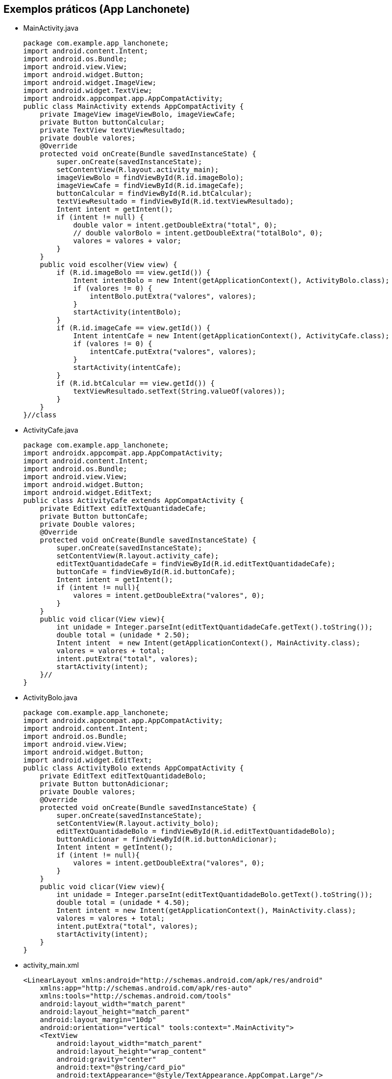 
== Exemplos práticos (App Lanchonete)

- MainActivity.java
[source,java]
package com.example.app_lanchonete;
import android.content.Intent;
import android.os.Bundle;
import android.view.View;
import android.widget.Button;
import android.widget.ImageView;
import android.widget.TextView;
import androidx.appcompat.app.AppCompatActivity;
public class MainActivity extends AppCompatActivity {
    private ImageView imageViewBolo, imageViewCafe;
    private Button buttonCalcular;
    private TextView textViewResultado;
    private double valores;
    @Override
    protected void onCreate(Bundle savedInstanceState) {
        super.onCreate(savedInstanceState);
        setContentView(R.layout.activity_main);
        imageViewBolo = findViewById(R.id.imageBolo);
        imageViewCafe = findViewById(R.id.imageCafe);
        buttonCalcular = findViewById(R.id.btCalcular);
        textViewResultado = findViewById(R.id.textViewResultado);
        Intent intent = getIntent();
        if (intent != null) {
            double valor = intent.getDoubleExtra("total", 0);
            // double valorBolo = intent.getDoubleExtra("totalBolo", 0);
            valores = valores + valor;
        }
    }
    public void escolher(View view) {
        if (R.id.imageBolo == view.getId()) {
            Intent intentBolo = new Intent(getApplicationContext(), ActivityBolo.class);
            if (valores != 0) {
                intentBolo.putExtra("valores", valores);
            }
            startActivity(intentBolo);
        }
        if (R.id.imageCafe == view.getId()) {
            Intent intentCafe = new Intent(getApplicationContext(), ActivityCafe.class);
            if (valores != 0) {
                intentCafe.putExtra("valores", valores);
            }
            startActivity(intentCafe);
        }
        if (R.id.btCalcular == view.getId()) {
            textViewResultado.setText(String.valueOf(valores));
        }
    }
}//class

- ActivityCafe.java
[source,java]
package com.example.app_lanchonete;
import androidx.appcompat.app.AppCompatActivity;
import android.content.Intent;
import android.os.Bundle;
import android.view.View;
import android.widget.Button;
import android.widget.EditText;
public class ActivityCafe extends AppCompatActivity {
    private EditText editTextQuantidadeCafe;
    private Button buttonCafe;
    private Double valores;
    @Override
    protected void onCreate(Bundle savedInstanceState) {
        super.onCreate(savedInstanceState);
        setContentView(R.layout.activity_cafe);
        editTextQuantidadeCafe = findViewById(R.id.editTextQuantidadeCafe);
        buttonCafe = findViewById(R.id.buttonCafe);
        Intent intent = getIntent();
        if (intent != null){
            valores = intent.getDoubleExtra("valores", 0);
        }
    }
    public void clicar(View view){
        int unidade = Integer.parseInt(editTextQuantidadeCafe.getText().toString());
        double total = (unidade * 2.50);
        Intent intent  = new Intent(getApplicationContext(), MainActivity.class);
        valores = valores + total;
        intent.putExtra("total", valores);
        startActivity(intent);
    }//
}

- ActivityBolo.java
[source,java]
package com.example.app_lanchonete;
import androidx.appcompat.app.AppCompatActivity;
import android.content.Intent;
import android.os.Bundle;
import android.view.View;
import android.widget.Button;
import android.widget.EditText;
public class ActivityBolo extends AppCompatActivity {
    private EditText editTextQuantidadeBolo;
    private Button buttonAdicionar;
    private Double valores;
    @Override
    protected void onCreate(Bundle savedInstanceState) {
        super.onCreate(savedInstanceState);
        setContentView(R.layout.activity_bolo);
        editTextQuantidadeBolo = findViewById(R.id.editTextQuantidadeBolo);
        buttonAdicionar = findViewById(R.id.buttonAdicionar);
        Intent intent = getIntent();
        if (intent != null){
            valores = intent.getDoubleExtra("valores", 0);
        }
    }
    public void clicar(View view){
        int unidade = Integer.parseInt(editTextQuantidadeBolo.getText().toString());
        double total = (unidade * 4.50);
        Intent intent = new Intent(getApplicationContext(), MainActivity.class);
        valores = valores + total;
        intent.putExtra("total", valores);
        startActivity(intent);
    }
}

- activity_main.xml
[source,xml]
<LinearLayout xmlns:android="http://schemas.android.com/apk/res/android"
    xmlns:app="http://schemas.android.com/apk/res-auto"
    xmlns:tools="http://schemas.android.com/tools"
    android:layout_width="match_parent"
    android:layout_height="match_parent"
    android:layout_margin="10dp"
    android:orientation="vertical" tools:context=".MainActivity">
    <TextView
        android:layout_width="match_parent"
        android:layout_height="wrap_content"
        android:gravity="center"
        android:text="@string/card_pio"
        android:textAppearance="@style/TextAppearance.AppCompat.Large"/>
    <TableLayout android:layout_width="match_parent"
        android:layout_height="wrap_content">
        <TableRow android:layout_width="match_parent"
            android:layout_height="wrap_content">
            <ImageView android:id="@+id/imageCafe"
                android:layout_width="0dp"
                android:layout_height="wrap_content"
                android:layout_weight="1"
                android:onClick="escolher"
                android:src="@drawable/xicara_de_cafe"/>
            <ImageView android:id="@+id/imageBolo"
                android:layout_width="0dp"
                android:layout_height="match_parent"
                android:layout_weight="1"
                android:onClick="escolher"
                android:src="@drawable/bolo"/>
        </TableRow>
        <TableRow
            android:layout_width="match_parent"
            android:layout_height="wrap_content">
            <TextView android:layout_width="0dp"
                android:layout_height="wrap_content"
                android:layout_weight="1"
                android:background="@color/ciano50"
                android:gravity="center"
                android:text="@string/caf"
                android:textAppearance="@style/TextAppearance.AppCompat.Medium"/>
            <TextView android:layout_width="0dp"
                android:layout_height="wrap_content"
                android:layout_weight="1"
                android:background="@color/amarelo50"
                android:gravity="center"
                android:text="@string/bolo"
                android:textAppearance="@style/TextAppearance.AppCompat.Medium"/>
        </TableRow>
        <LinearLayout android:layout_width="match_parent"
            android:layout_height="wrap_content"
            android:orientation="vertical">
            <Button android:id="@+id/btCalcular"
                android:layout_width="match_parent"
                android:layout_height="wrap_content"
                android:onClick="escolher"
                android:text="Calcular"/>
            <TextView android:layout_width="match_parent"
                android:layout_height="wrap_content"
                android:id="@+id/textViewResultado"/>
        </LinearLayout>
    </TableLayout>
</LinearLayout>
   
- activity_cafe.xml
[source,xml]
<?xml version="1.0" encoding="utf-8"?>
<androidx.constraintlayout.widget.ConstraintLayout xmlns:android="http://schemas.android.com/apk/res/android"
    xmlns:app="http://schemas.android.com/apk/res-auto"
    xmlns:tools="http://schemas.android.com/tools"
    android:layout_width="match_parent"
    android:layout_height="match_parent"
    android:layout_margin="20dp"
    tools:context=".ActivityCafe">
    <TextView
        android:id="@+id/textView"
        android:layout_width="match_parent"
        android:layout_height="wrap_content"
        android:background="#A8FF9800"
        android:layout_marginTop="32dp"
        android:gravity="center"
        android:text="Valor da Unidade:R$2,50"
        android:textAppearance="@style/TextAppearance.AppCompat.Medium"
        app:layout_constraintEnd_toEndOf="parent"
        app:layout_constraintStart_toStartOf="parent"
        app:layout_constraintTop_toTopOf="parent" />
    <EditText
        android:id="@+id/editTextQuantidadeCafe"
        android:layout_width="match_parent"
        android:layout_height="wrap_content"
        android:layout_marginStart="16dp"
        android:layout_marginTop="32dp"
        android:layout_marginEnd="16dp"
        android:hint="digite a quantidade: "
        android:textAppearance="@style/TextAppearance.AppCompat.Medium"
        app:layout_constraintEnd_toEndOf="parent"
        app:layout_constraintStart_toStartOf="parent"
        app:layout_constraintTop_toBottomOf="@+id/textView"/>
    <Button
        android:id="@+id/buttonCafe"
        android:layout_width="match_parent"
        android:layout_height="wrap_content"
        android:onClick="clicar"
        android:text="Adicionar"
        android:layout_marginStart="16dp"
        android:layout_marginTop="32dp"
        android:layout_marginEnd="16dp"
        app:layout_constraintEnd_toEndOf="parent"
        app:layout_constraintStart_toStartOf="parent"
        app:layout_constraintTop_toBottomOf="@+id/editTextQuantidadeCafe" />
</androidx.constraintlayout.widget.ConstraintLayout>

- activity_bolo.xml
[source,xml]
<?xml version="1.0" encoding="utf-8"?>
<androidx.constraintlayout.widget.ConstraintLayout xmlns:android="http://schemas.android.com/apk/res/android"
    xmlns:app="http://schemas.android.com/apk/res-auto"
    xmlns:tools="http://schemas.android.com/tools"
    android:layout_width="match_parent"
    android:layout_height="match_parent"
    tools:context=".ActivityBolo">
    <TextView
        android:id="@+id/textView2"
        android:layout_width="0dp"
        android:layout_height="wrap_content"
        android:layout_marginTop="32dp"
        android:background="#A8FF9800"
        android:gravity="center"
        android:text="Valor da Unidade:R$4,50"
        android:textAppearance="@style/TextAppearance.AppCompat.Medium"
        app:layout_constraintEnd_toEndOf="parent"
        app:layout_constraintStart_toStartOf="parent"
        app:layout_constraintTop_toTopOf="parent" />
    <EditText
        android:id="@+id/editTextQuantidadeBolo"
        android:layout_width="match_parent"
        android:layout_height="wrap_content"
        android:layout_marginStart="16dp"
        android:layout_marginTop="32dp"
        android:layout_marginEnd="16dp"
        android:hint="digite a quantidade: "
        app:layout_constraintEnd_toEndOf="parent"
        app:layout_constraintStart_toStartOf="parent"
        app:layout_constraintTop_toBottomOf="@+id/textView2"/>
    <Button
        android:id="@+id/buttonAdicionar"
        android:layout_width="0dp"
        android:layout_height="wrap_content"
        android:layout_marginStart="16dp"
        android:layout_marginTop="32dp"
        android:layout_marginEnd="16dp"
        android:onClick="clicar"
        android:text="Adicionar"
        app:layout_constraintEnd_toEndOf="parent"
        app:layout_constraintStart_toStartOf="parent"
        app:layout_constraintTop_toBottomOf="@+id/editTextQuantidadeBolo" />
</androidx.constraintlayout.widget.ConstraintLayout>

== Exemplos práticos (IMC)

- activity_main.xml
[source,xml]
<?xml version="1.0" encoding="utf-8"?>
<LinearLayout xmlns:android="http://schemas.android.com/apk/res/android"
    android:layout_width="match_parent"
    android:layout_height="match_parent"
    android:orientation="vertical"
    android:padding="16dp"
    android:gravity="center">
    <TextView
        android:layout_width="wrap_content"
        android:layout_height="wrap_content"
        android:text="Informe seus dados:"
        android:layout_marginBottom="16dp" />
    <EditText
        android:id="@+id/editTextNome"
        android:layout_width="match_parent"
        android:layout_height="wrap_content"
        android:hint="Nome"
        android:inputType="textPersonName" />
    <EditText
        android:id="@+id/editTextIdade"
        android:layout_width="match_parent"
        android:layout_height="wrap_content"
        android:hint="Idade"
        android:inputType="number" />
    <EditText
        android:id="@+id/editTextAltura"
        android:layout_width="match_parent"
        android:layout_height="wrap_content"
        android:hint="Altura (em metros)"
        android:inputType="numberDecimal" />
    <EditText
        android:id="@+id/editTextPeso"
        android:layout_width="match_parent"
        android:layout_height="wrap_content"
        android:hint="Peso (em kg)"
        android:inputType="numberDecimal" />
    <Button
        android:id="@+id/buttonCalcular"
        android:layout_width="wrap_content"
        android:layout_height="wrap_content"
        android:text="Calcular IMC"
        android:layout_marginTop="16dp" />
    <TextView
        android:id="@+id/textViewResultado"
        android:layout_width="wrap_content"
        android:layout_height="wrap_content"
        android:text=""
        android:textAppearance="@style/TextAppearance.AppCompat.Large"
        android:layout_marginTop="16dp" />
</LinearLayout>

- MainActivity.java
[source,java]
import android.os.Bundle;
import android.view.View;
import android.widget.Button;
import android.widget.EditText;
import android.widget.TextView;
import androidx.appcompat.app.AppCompatActivity;
public class MainActivity extends AppCompatActivity {
    private EditText editTextNome, editTextIdade,
            editTextAltura, editTextPeso;
    private TextView textViewResultado;
    private Button buttonCalcular;
    @Override
    protected void onCreate(Bundle savedInstanceState) {
        super.onCreate(savedInstanceState);
        setContentView(R.layout.activity_main);
        editTextNome = findViewById(R.id.editTextNome);
        editTextIdade = findViewById(R.id.editTextIdade);
        editTextAltura = findViewById(R.id.editTextAltura);
        editTextPeso = findViewById(R.id.editTextPeso);
        buttonCalcular = findViewById(R.id.buttonCalcular);
        textViewResultado = findViewById(R.id.textViewResultado);
        buttonCalcular.setOnClickListener(new View.OnClickListener() {
            @Override
            public void onClick(View v) {
                String nome = editTextNome.getText().toString();
                int idade = Integer.parseInt(editTextIdade.getText().toString());
                double altura = Double.parseDouble(editTextAltura.getText().toString());
                double peso = Double.parseDouble(editTextPeso.getText().toString());
                Pessoa pessoa = new Pessoa(nome, idade, altura, peso);
                double imc = pessoa.calcularIMC();
                textViewResultado.setText("Nome: " + pessoa.getNome() + "\nIMC: " + String.format("%.2f", imc));
            }
        });
    }
}

- Pessoa.java
[source,java]
public class Pessoa {
    private String nome;
    private int idade;
    private double altura;
    private double peso;
    public Pessoa(String nome, int idade, double altura, double peso) {
        this.nome = nome;
        this.idade = idade;
        this.altura = altura;
        this.peso = peso;
    }
    public double calcularIMC() {
        return peso / (altura * altura);
    }
    public String getNome() {
        return nome;
    }
}

== Exemplos práticos (Calculadora)

- activity_main.xml
[source,xml]
<?xml version="1.0" encoding="utf-8"?>
<LinearLayout xmlns:android="http://schemas.android.com/apk/res/android"
    android:layout_width="match_parent"
    android:layout_height="match_parent"
    android:orientation="vertical"
    android:padding="16dp"
    android:gravity="center">
    <EditText
        android:id="@+id/editTextNumero1"
        android:layout_width="match_parent"
        android:layout_height="wrap_content"
        android:hint="Número 1"
        android:inputType="number" />
    <EditText
        android:id="@+id/editTextNumero2"
        android:layout_width="match_parent"
        android:layout_height="wrap_content"
        android:hint="Número 2"
        android:inputType="number" />
    <Button
        android:id="@+id/buttonSomar"
        android:layout_width="wrap_content"
        android:layout_height="wrap_content"
        android:text="Somar" />
    <Button
        android:id="@+id/buttonSubtrair"
        android:layout_width="wrap_content"
        android:layout_height="wrap_content"
        android:text="Subtrair" />
    <TextView
        android:id="@+id/textViewResultado"
        android:layout_width="wrap_content"
        android:layout_height="wrap_content"
        android:text="Resultado: "
        android:textAppearance="@style/TextAppearance.AppCompat.Large"
        android:layout_marginTop="20dp" />
</LinearLayout>

- MainActivity.java
[source,java]
import android.os.Bundle;
import android.view.View;
import android.widget.Button;
import android.widget.EditText;
import android.widget.TextView;
import android.widget.Toast;
import androidx.appcompat.app.AppCompatActivity;
public class MainActivity extends AppCompatActivity {
    private EditText editTextNumero1, editTextNumero2;
    private Button buttonSomar, buttonSubtrair;
    private TextView textViewResultado;
    @Override
    protected void onCreate(Bundle savedInstanceState) {
        super.onCreate(savedInstanceState);
        setContentView(R.layout.activity_main);
        editTextNumero1 = findViewById(R.id.editTextNumero1);
        editTextNumero2 = findViewById(R.id.editTextNumero2);
        buttonSomar = findViewById(R.id.buttonSomar);
        buttonSubtrair = findViewById(R.id.buttonSubtrair);
        textViewResultado = findViewById(R.id.textViewResultado);
        buttonSomar.setOnClickListener(new View.OnClickListener() {
            @Override
            public void onClick(View v) {
                String numero1 = editTextNumero1.getText().toString();
                String numero2 = editTextNumero2.getText().toString();
                int num1 = Integer.parseInt(numero1);
                int num2 = Integer.parseInt(numero2);
                int resultado = Calculadora.somar(num1, num2);
                textViewResultado.setText("Resultado da soma: " + resultado);
            }
        });
        buttonSubtrair.setOnClickListener(new View.OnClickListener() {
            @Override
            public void onClick(View v) {
                String numero1Str = editTextNumero1.getText().toString();
                String numero2Str = editTextNumero2.getText().toString();
                int num1 = Integer.parseInt(numero1Str);
                int num2 = Integer.parseInt(numero2Str);
                int resultado = Calculadora.subtrair(num1, num2);
                textViewResultado.setText("Resultado da subtração: " + resultado);
            }
        });
    }
}

- Calculadora.java
[source,java]
public class Calculadora {
    public static int somar(int num1, int num2) {
        return num1 + num2;
    }
    public static int subtrair(int num1, int num2) {
        return num1 - num2;
    }
}



